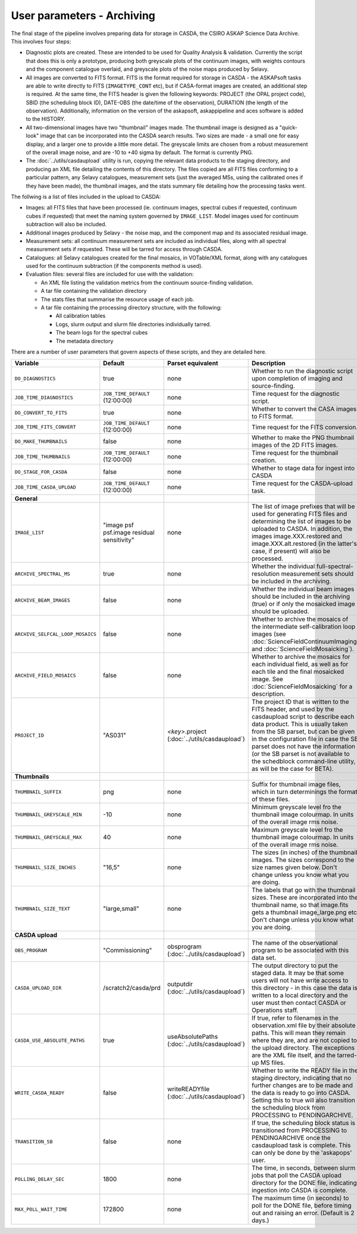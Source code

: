 User parameters - Archiving
===========================

The final stage of the pipeline involves preparing data for storage in
CASDA, the CSIRO ASKAP Science Data Archive. This involves four
steps:

* Diagnostic plots are created. These are intended to be used for
  Quality Analysis & validation. Currently the script that does this
  is only a prototype, producing both greyscale plots of the continuum
  images, with weights contours and the component catalogue overlaid,
  and greyscale plots of the noise maps produced by Selavy.
* All images are converted to FITS format. FITS is the format required
  for storage in CASDA - the ASKAPsoft tasks are able to write
  directly to FITS (``IMAGETYPE_CONT`` etc), but if CASA-format images
  are created, an additional step is required.
  At the same time, the FITS header is given the following keywords:
  PROJECT (the OPAL project code), SBID (the scheduling block ID),
  DATE-OBS (the date/time of the observation), DURATION (the length of
  the observation). Additionally, information on the version of the
  askapsoft, askappipeline and aces software is added to the HISTORY. 
* All two-dimensional images have two "thumbnail" images made. The
  thumbnail image is designed as a "quick-look" image that can be
  incorporated into the CASDA search results. Two sizes are made - a
  small one for easy display, and a larger one to provide a little
  more detail. The greyscale limits are chosen from a robust
  measurement of the overall image noise, and are -10 to +40
  sigma by default. The format is currently PNG.
* The :doc:`../utils/casdaupload` utility is run, copying the relevant
  data products to the staging directory, and producing an XML file
  detailing the contents of this directory.
  The files copied are all FITS files conforming to a particular
  pattern, any Selavy catalogues, measurement sets (just the averaged
  MSs, using the calibrated ones if they have been made), the
  thumbnail images, and the stats summary file detailing how the
  processing tasks went.


The follwing is a list of files included in the upload to CASDA:

* Images: all FITS files that have been processed (ie. continuum
  images, spectral cubes if requested, continuum cubes if requested)
  that meet the naming system governed by ``IMAGE_LIST``. Model images
  used for continuum subtraction will also be included.
* Additional images produced by Selavy - the noise map, and the
  component map and its associated residual image.
* Measurement sets: all continuum measurement sets are included as
  individual files, along with all spectral measurement sets if
  requested. These will be tarred for access through CASDA. 
* Catalogues: all Selavy catalogues created for the final mosaics, in
  VOTable/XML format, along with any catalogues used for the continuum
  subtraction (if the components method is used).
* Evaluation files: several files are included for use with the
  validation:

  * An XML file listing the validation metrics from the continuum
    source-finding validation.
  * A tar file containing the validation directory
  * The stats files that summarise the resource usage of each job.
  * A tar file containing the processing directory structure, with the
    following:

    * All calibration tables
    * Logs, slurm output and slurm file directories individually tarred.
    * The beam logs for the spectral cubes
    * The metadata directory

There are a number of user parameters that govern aspects of these
scripts, and they are detailed here.

+----------------------------------+---------------------------------+---------------------------------+-----------------------------------------------------------------+
| Variable                         |             Default             | Parset equivalent               | Description                                                     |
+==================================+=================================+=================================+=================================================================+
| ``DO_DIAGNOSTICS``               | true                            | none                            | Whether to run the diagnostic script upon completion of imaging |
|                                  |                                 |                                 | and source-finding.                                             |
+----------------------------------+---------------------------------+---------------------------------+-----------------------------------------------------------------+
| ``JOB_TIME_DIAGNOSTICS``         | ``JOB_TIME_DEFAULT`` (12:00:00) | none                            | Time request for the diagnostic script.                         |
+----------------------------------+---------------------------------+---------------------------------+-----------------------------------------------------------------+
| ``DO_CONVERT_TO_FITS``           | true                            | none                            | Whether to convert the CASA images to FITS format.              |
+----------------------------------+---------------------------------+---------------------------------+-----------------------------------------------------------------+
| ``JOB_TIME_FITS_CONVERT``        | ``JOB_TIME_DEFAULT`` (12:00:00) | none                            | Time request for the FITS conversion.                           |
+----------------------------------+---------------------------------+---------------------------------+-----------------------------------------------------------------+
| ``DO_MAKE_THUMBNAILS``           | false                           | none                            | Whether to make the PNG thumbnail images of the 2D FITS images. |
+----------------------------------+---------------------------------+---------------------------------+-----------------------------------------------------------------+
| ``JOB_TIME_THUMBNAILS``          | ``JOB_TIME_DEFAULT`` (12:00:00) | none                            | Time request for the thumbnail creation.                        |
+----------------------------------+---------------------------------+---------------------------------+-----------------------------------------------------------------+
| ``DO_STAGE_FOR_CASDA``           | false                           | none                            | Whether to stage data for ingest into CASDA                     |
+----------------------------------+---------------------------------+---------------------------------+-----------------------------------------------------------------+
| ``JOB_TIME_CASDA_UPLOAD``        | ``JOB_TIME_DEFAULT`` (12:00:00) | none                            | Time request for the CASDA-upload task.                         |
+----------------------------------+---------------------------------+---------------------------------+-----------------------------------------------------------------+
| **General**                      |                                 |                                 |                                                                 |
+----------------------------------+---------------------------------+---------------------------------+-----------------------------------------------------------------+
| ``IMAGE_LIST``                   | "image psf psf.image residual   | none                            | The list of image prefixes that will be used for generating FITS|
|                                  | sensitivity"                    |                                 | files and determining the list of images to be uploaded to      |
|                                  |                                 |                                 | CASDA. In addition, the images image.XXX.restored and           |
|                                  |                                 |                                 | image.XXX.alt.restored (in the latter's case, if present) will  |
|                                  |                                 |                                 | also be processed.                                              |
+----------------------------------+---------------------------------+---------------------------------+-----------------------------------------------------------------+
| ``ARCHIVE_SPECTRAL_MS``          | true                            | none                            | Whether the individual full-spectral-resolution measurement sets|
|                                  |                                 |                                 | should be included in the archiving.                            |
+----------------------------------+---------------------------------+---------------------------------+-----------------------------------------------------------------+
| ``ARCHIVE_BEAM_IMAGES``          | false                           | none                            | Whether the individual beam images should be included in the    |
|                                  |                                 |                                 | archiving (true) or if only the mosaicked image should be       |
|                                  |                                 |                                 | uploaded.                                                       |
+----------------------------------+---------------------------------+---------------------------------+-----------------------------------------------------------------+
| ``ARCHIVE_SELFCAL_LOOP_MOSAICS`` | false                           | none                            | Whether to archive the mosaics of the intermediate              |
|                                  |                                 |                                 | self-calibration loop images (see                               |
|                                  |                                 |                                 | :doc:`ScienceFieldContinuumImaging` and                         |
|                                  |                                 |                                 | :doc:`ScienceFieldMosaicking`).                                 |
+----------------------------------+---------------------------------+---------------------------------+-----------------------------------------------------------------+
| ``ARCHIVE_FIELD_MOSAICS``        | false                           | none                            | Whether to archive the mosaics for each individual field, as    |
|                                  |                                 |                                 | well as for each tile and the final mosaicked image. See        |
|                                  |                                 |                                 | :doc:`ScienceFieldMosaicking` for a description.                |
+----------------------------------+---------------------------------+---------------------------------+-----------------------------------------------------------------+
| ``PROJECT_ID``                   | "AS031"                         | *<key>*.project                 | The project ID that is written to the FITS header, and used by  |
|                                  |                                 | (:doc:`../utils/casdaupload`)   | the casdaupload script to describe each data product. This is   |
|                                  |                                 |                                 | usually taken from the SB parset, but can be given in the       |
|                                  |                                 |                                 | configuration file in case the SB parset does not have the      |
|                                  |                                 |                                 | information (or the SB parset is not available to the schedblock|
|                                  |                                 |                                 | command-line utility, as will be the case for BETA).            |
+----------------------------------+---------------------------------+---------------------------------+-----------------------------------------------------------------+
| **Thumbnails**                   |                                 |                                 |                                                                 |
+----------------------------------+---------------------------------+---------------------------------+-----------------------------------------------------------------+
| ``THUMBNAIL_SUFFIX``             | png                             | none                            | Suffix for thumbnail image files, which in turn determinings the|
|                                  |                                 |                                 | format of these files.                                          |
+----------------------------------+---------------------------------+---------------------------------+-----------------------------------------------------------------+
| ``THUMBNAIL_GREYSCALE_MIN``      | -10                             | none                            | Minimum greyscale level fro the thumbnail image colourmap. In   |
|                                  |                                 |                                 | units of the overall image rms noise.                           |
+----------------------------------+---------------------------------+---------------------------------+-----------------------------------------------------------------+
| ``THUMBNAIL_GREYSCALE_MAX``      | 40                              | none                            | Maximum greyscale level fro the thumbnail image colourmap. In   |
|                                  |                                 |                                 | units of the overall image rms noise.                           |
+----------------------------------+---------------------------------+---------------------------------+-----------------------------------------------------------------+
| ``THUMBNAIL_SIZE_INCHES``        | "16,5"                          | none                            | The sizes (in inches) of the thumbnail images. The sizes        |
|                                  |                                 |                                 | correspond to the size names given below. Don't change unless   |
|                                  |                                 |                                 | you know what you are doing.                                    |
+----------------------------------+---------------------------------+---------------------------------+-----------------------------------------------------------------+
| ``THUMBNAIL_SIZE_TEXT``          | "large,small"                   | none                            | The labels that go with the thumbnail sizes. These are          |
|                                  |                                 |                                 | incorporated into the thumbnail name, so that image.fits gets a |
|                                  |                                 |                                 | thumbnail image_large.png etc. Don't change unless you know what|
|                                  |                                 |                                 | you are doing.                                                  |
+----------------------------------+---------------------------------+---------------------------------+-----------------------------------------------------------------+
| **CASDA upload**                 |                                 |                                 |                                                                 |
+----------------------------------+---------------------------------+---------------------------------+-----------------------------------------------------------------+
| ``OBS_PROGRAM``                  | "Commissioning"                 | obsprogram                      | The name of the observational program to be associated with this|
|                                  |                                 | (:doc:`../utils/casdaupload`)   | data set.                                                       |
+----------------------------------+---------------------------------+---------------------------------+-----------------------------------------------------------------+
| ``CASDA_UPLOAD_DIR``             | /scratch2/casda/prd             | outputdir                       | The output directory to put the staged data. It may be that some|
|                                  |                                 | (:doc:`../utils/casdaupload`)   | users will not have write access to this directory - in this    |
|                                  |                                 |                                 | case the data is written to a local directory and the user must |
|                                  |                                 |                                 | then contact CASDA or Operations staff.                         |
+----------------------------------+---------------------------------+---------------------------------+-----------------------------------------------------------------+
| ``CASDA_USE_ABSOLUTE_PATHS``     | true                            | useAbsolutePaths                | If true, refer to filenames in the observation.xml file by their|
|                                  |                                 | (:doc:`../utils/casdaupload`)   | absolute paths. This will mean they remain where they are, and  |
|                                  |                                 |                                 | are not copied to the upload directory. The exceptions are the  |
|                                  |                                 |                                 | XML file itself, and the tarred-up MS files.                    |
+----------------------------------+---------------------------------+---------------------------------+-----------------------------------------------------------------+
| ``WRITE_CASDA_READY``            | false                           | writeREADYfile                  | Whether to write the READY file in the staging directory,       |
|                                  |                                 | (:doc:`../utils/casdaupload`)   | indicating that no further changes are to be made and the data  |
|                                  |                                 |                                 | is ready to go into CASDA. Setting this to true will also       |
|                                  |                                 |                                 | transition the scheduling block from PROCESSING to              |
|                                  |                                 |                                 | PENDINGARCHIVE.                                                 |
+----------------------------------+---------------------------------+---------------------------------+-----------------------------------------------------------------+
| ``TRANSITION_SB``                | false                           | none                            | If true, the scheduling block status is transitioned from       |
|                                  |                                 |                                 | PROCESSING to PENDINGARCHIVE once the casdaupload task is       |
|                                  |                                 |                                 | complete. This can only be done by the 'askapops' user.         |
+----------------------------------+---------------------------------+---------------------------------+-----------------------------------------------------------------+
| ``POLLING_DELAY_SEC``            | 1800                            | none                            | The time, in seconds, between slurm jobs that poll the CASDA    |
|                                  |                                 |                                 | upload directory for the DONE file, indicating ingestion into   |
|                                  |                                 |                                 | CASDA is complete.                                              |
+----------------------------------+---------------------------------+---------------------------------+-----------------------------------------------------------------+
| ``MAX_POLL_WAIT_TIME``           | 172800                          | none                            | The maximum time (in seconds) to poll for the DONE file, before |
|                                  |                                 |                                 | timing out and raising an error. (Default is 2 days.)           |
+----------------------------------+---------------------------------+---------------------------------+-----------------------------------------------------------------+
